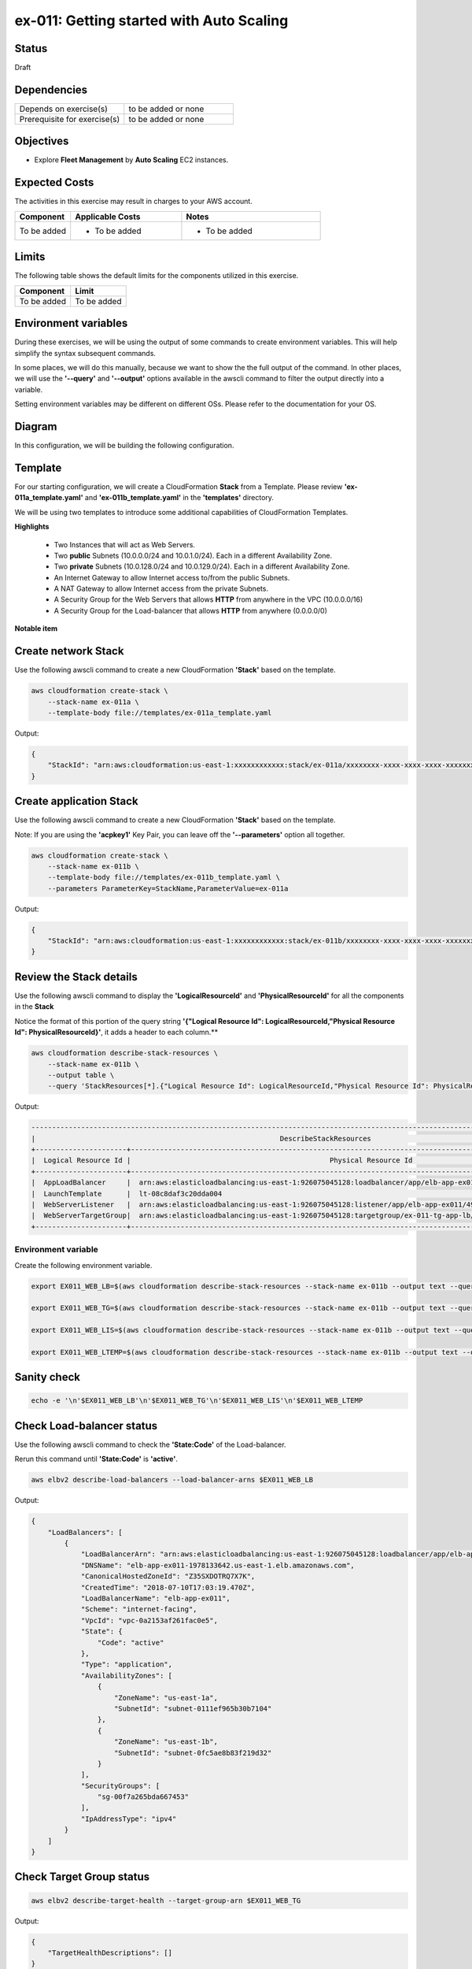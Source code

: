 ex-011: Getting started with Auto Scaling
=========================================

Status
------
Draft

Dependencies
------------
.. list-table::
   :widths: 25, 25
   :header-rows: 0

   * - Depends on exercise(s)
     - to be added or none
   * - Prerequisite for exercise(s)
     - to be added or none

Objectives
----------
- Explore **Fleet Management** by **Auto Scaling** EC2 instances.

Expected Costs
--------------
The activities in this exercise may result in charges to your AWS account.

.. list-table::
   :widths: 20, 40, 50
   :header-rows: 0

   * - **Component**
     - **Applicable Costs**
     - **Notes**
   * - To be added
     - 
        + To be added
     -
        + To be added

Limits
------
The following table shows the default limits for the components utilized in this exercise.

.. list-table::
   :widths: 25, 25
   :header-rows: 0

   * - **Component**
     - **Limit**
   * - To be added
     - To be added

Environment variables
---------------------
During these exercises, we will be using the output of some commands to create environment variables. This will help simplify the syntax subsequent commands.

In some places, we will do this manually, because we want to show the the full output of the command. In other places, we will use the **'--query'** and **'--output'** options available in the awscli command to filter the output directly into a variable.

Setting environment variables may be different on different OSs. Please refer to the documentation for your OS.

Diagram
-------
In this configuration, we will be building the following configuration.

.. image:: https://github.com/addr2data/aws-certification-prep/blob/master/images/ex-011.png

Template
--------
For our starting configuration, we will create a CloudFormation **Stack** from a Template. Please review **'ex-011a_template.yaml'** and **'ex-011b_template.yaml'** in the **'templates'** directory.

We will be using two templates to introduce some additional capabilities of CloudFormation Templates.

**Highlights**

    - Two Instances that will act as Web Servers.
    - Two **public** Subnets (10.0.0.0/24 and 10.0.1.0/24). Each in a different Availability Zone.
    - Two **private** Subnets (10.0.128.0/24 and 10.0.129.0/24). Each in a different Availability Zone.
    - An Internet Gateway to allow Internet access to/from the public Subnets.
    - A NAT Gateway to allow Internet access from the private Subnets.
    - A Security Group for the Web Servers that allows **HTTP** from anywhere in the VPC (10.0.0.0/16)
    - A Security Group for the Load-balancer that allows **HTTP** from anywhere (0.0.0.0/0)

**Notable item**


Create network Stack
--------------------
Use the following awscli command to create a new CloudFormation **'Stack'** based on the template.

.. code-block::

    aws cloudformation create-stack \
        --stack-name ex-011a \
        --template-body file://templates/ex-011a_template.yaml

Output:

.. code-block::

    {
        "StackId": "arn:aws:cloudformation:us-east-1:xxxxxxxxxxxx:stack/ex-011a/xxxxxxxx-xxxx-xxxx-xxxx-xxxxxxxxxxxx"
    }


Create application Stack
------------------------
Use the following awscli command to create a new CloudFormation **'Stack'** based on the template.

Note: If you are using the **'acpkey1'** Key Pair, you can leave off the **'--parameters'** option all together.

.. code-block::

    aws cloudformation create-stack \
        --stack-name ex-011b \
        --template-body file://templates/ex-011b_template.yaml \
        --parameters ParameterKey=StackName,ParameterValue=ex-011a

Output:

.. code-block::

    {
        "StackId": "arn:aws:cloudformation:us-east-1:xxxxxxxxxxxx:stack/ex-011b/xxxxxxxx-xxxx-xxxx-xxxx-xxxxxxxxxxxx"
    }

Review the Stack details
------------------------
Use the following awscli command to display the **'LogicalResourceId'** and **'PhysicalResourceId'** for all the components in the **Stack**

Notice the format of this portion of the query string **'{"Logical Resource Id": LogicalResourceId,"Physical Resource Id": PhysicalResourceId}'**, it adds a header to each column.** 

.. code-block::

    aws cloudformation describe-stack-resources \
        --stack-name ex-011b \
        --output table \
        --query 'StackResources[*].{"Logical Resource Id": LogicalResourceId,"Physical Resource Id": PhysicalResourceId}'

Output:

.. code-block::

    ----------------------------------------------------------------------------------------------------------------------------------------------
    |                                                           DescribeStackResources                                                           |
    +----------------------+---------------------------------------------------------------------------------------------------------------------+
    |  Logical Resource Id |                                                Physical Resource Id                                                 |
    +----------------------+---------------------------------------------------------------------------------------------------------------------+
    |  AppLoadBalancer     |  arn:aws:elasticloadbalancing:us-east-1:926075045128:loadbalancer/app/elb-app-ex011/49242b54aff9c5d7                |
    |  LaunchTemplate      |  lt-08c8daf3c20dda004                                                                                               |
    |  WebServerListener   |  arn:aws:elasticloadbalancing:us-east-1:926075045128:listener/app/elb-app-ex011/49242b54aff9c5d7/3229575d2db3c508   |
    |  WebServerTargetGroup|  arn:aws:elasticloadbalancing:us-east-1:926075045128:targetgroup/ex-011-tg-app-lb/87b1fd3363f55470                  |
    +----------------------+---------------------------------------------------------------------------------------------------------------------+





Environment variable
~~~~~~~~~~~~~~~~~~~~
Create the following environment variable.

.. code-block::

    export EX011_WEB_LB=$(aws cloudformation describe-stack-resources --stack-name ex-011b --output text --query 'StackResources[?LogicalResourceId==`AppLoadBalancer`].PhysicalResourceId')

    export EX011_WEB_TG=$(aws cloudformation describe-stack-resources --stack-name ex-011b --output text --query 'StackResources[?LogicalResourceId==`WebServerTargetGroup`].PhysicalResourceId')

    export EX011_WEB_LIS=$(aws cloudformation describe-stack-resources --stack-name ex-011b --output text --query 'StackResources[?LogicalResourceId==`WebServerListener`].PhysicalResourceId')

    export EX011_WEB_LTEMP=$(aws cloudformation describe-stack-resources --stack-name ex-011b --output text --query 'StackResources[?LogicalResourceId==`LaunchTemplate`].PhysicalResourceId')

Sanity check
------------

.. code-block::
    
    echo -e '\n'$EX011_WEB_LB'\n'$EX011_WEB_TG'\n'$EX011_WEB_LIS'\n'$EX011_WEB_LTEMP


Check Load-balancer status
--------------------------
Use the following awscli command to check the **'State:Code'** of the Load-balancer.

Rerun this command until **'State:Code'** is **'active'**.

.. code-block::

    aws elbv2 describe-load-balancers --load-balancer-arns $EX011_WEB_LB

Output:

.. code-block::

    {
        "LoadBalancers": [
            {
                "LoadBalancerArn": "arn:aws:elasticloadbalancing:us-east-1:926075045128:loadbalancer/app/elb-app-ex011/49242b54aff9c5d7",
                "DNSName": "elb-app-ex011-1978133642.us-east-1.elb.amazonaws.com",
                "CanonicalHostedZoneId": "Z35SXDOTRQ7X7K",
                "CreatedTime": "2018-07-10T17:03:19.470Z",
                "LoadBalancerName": "elb-app-ex011",
                "Scheme": "internet-facing",
                "VpcId": "vpc-0a2153af261fac0e5",
                "State": {
                    "Code": "active"
                },
                "Type": "application",
                "AvailabilityZones": [
                    {
                        "ZoneName": "us-east-1a",
                        "SubnetId": "subnet-0111ef965b30b7104"
                    },
                    {
                        "ZoneName": "us-east-1b",
                        "SubnetId": "subnet-0fc5ae8b83f219d32"
                    }
                ],
                "SecurityGroups": [
                    "sg-00f7a265bda667453"
                ],
                "IpAddressType": "ipv4"
            }
        ]
    }

Check Target Group status
--------------------------

.. code-block::

    aws elbv2 describe-target-health --target-group-arn $EX011_WEB_TG

Output:

.. code-block::

    {
        "TargetHealthDescriptions": []
    }

Check Listener status
---------------------

.. code-block::

     aws elbv2 describe-listeners --listener-arns $EX011_WEB_LIS

Output:

.. code-block::

    {
        "Listeners": [
            {
                "ListenerArn": "arn:aws:elasticloadbalancing:us-east-1:926075045128:listener/app/elb-app-ex011/49242b54aff9c5d7/3229575d2db3c508",
                "LoadBalancerArn": "arn:aws:elasticloadbalancing:us-east-1:926075045128:loadbalancer/app/elb-app-ex011/49242b54aff9c5d7",
                "Port": 80,
                "Protocol": "HTTP",
                "DefaultActions": [
                    {
                        "Type": "forward",
                        "TargetGroupArn": "arn:aws:elasticloadbalancing:us-east-1:926075045128:targetgroup/ex-011-tg-app-lb/87b1fd3363f55470"
                    }
                ]
            }
        ]
    }


export EX011_PRI_SUBNET1=$(aws cloudformation list-exports --query 'Exports[?Name==`ex-011a-SubnetPrivate1`].Value' --output text)

export EX011_PRI_SUBNET2=$(aws cloudformation list-exports --query 'Exports[?Name==`ex-011a-SubnetPrivate2`].Value' --output text)

echo -e '\n'$EX011_PRI_SUBNET1'\n'$EX011_PRI_SUBNET2

export SUBNETS=$EX011_PRI_SUBNET1','$EX011_PRI_SUBNET2


Create Auto Scaling Group
-------------------------

.. code-block::

    aws autoscaling create-auto-scaling-group \
        --auto-scaling-group-name ex-011-asg \
        --launch-template LaunchTemplateId=$EX011_WEB_LTEMP \
        --min-size 2 \
        --max-size 2 \
        --target-group-arns $EX011_WEB_TG \
        --health-check-type ELB \
        --health-check-grace-period 300 \
        --vpc-zone-identifier $SUBNETS


Modify Auto Scaling Group
-------------------------

.. code-block::

    aws autoscaling update-auto-scaling-group \
        --auto-scaling-group-name ex-011-asg \
        --max-size 4 

.. code-block::

    aws autoscaling update-auto-scaling-group \
        --auto-scaling-group-name ex-011-asg \
        --min-size 4 

.. code-block::

    aws autoscaling describe-auto-scaling-groups --auto-scaling-group-names ex-011-asg


Modify Auto Scaling Group
-------------------------

.. code-block::

    aws autoscaling update-auto-scaling-group \
        --auto-scaling-group-name ex-011-asg \
        --min-size 2 

.. code-block::

    aws autoscaling update-auto-scaling-group \
        --auto-scaling-group-name ex-011-asg \
        --max-size 2 


Verify Application Load-balancer
--------------------------------

DNS Name
~~~~~~~~
.. code-block::

    aws elbv2 describe-load-balancers \
      --load-balancer-arns $EX011_WEB_LB \
      --output text \
      --query LoadBalancers[*].DNSName

Output:

.. code-block::

    elb-app-ex011-xxxxxxxxxx.us-east-1.elb.amazonaws.com

Test connectivity
~~~~~~~~~~~~~~~~~
Using 'curl' or your browser test connectivity. Rerun/refresh a few times to make sure you see the host name of both Web Servers.

**Expected result:** Success

.. code-block::

    curl http://elb-app-ex011-1384793920.us-east-1.elb.amazonaws.com

.. code-block::

    aws autoscaling create-auto-scaling-group \
        --auto-scaling-group-name ex-011_asg \
        --instance-id $EX011_INST_WEB1 \
        --min-size 2 --max-size 2


.. code-block::

    aws autoscaling describe-auto-scaling-groups --auto-scaling-group-names ex-011_asg 

Output:

.. code-block::

    {
        "AutoScalingGroups": [
            {
                "AutoScalingGroupName": "ex-011_asg",
                "AutoScalingGroupARN": "arn:aws:autoscaling:us-east-1:926075045128:autoScalingGroup:c090af35-5286-418b-acba-5d1ea2d0a2b1:autoScalingGroupName/ex-011_asg",
                "LaunchConfigurationName": "ex-011_asg",
                "MinSize": 2,
                "MaxSize": 2,
                "DesiredCapacity": 2,
                "DefaultCooldown": 300,
                "AvailabilityZones": [
                    "us-east-1b"
                ],
                "LoadBalancerNames": [],
                "TargetGroupARNs": [],
                "HealthCheckType": "EC2",
                "HealthCheckGracePeriod": 0,
                "Instances": [
                    {
                        "InstanceId": "i-04030facca4770151",
                        "AvailabilityZone": "us-east-1b",
                        "LifecycleState": "InService",
                        "HealthStatus": "Healthy",
                        "LaunchConfigurationName": "ex-011_asg",
                        "ProtectedFromScaleIn": false
                    },
                    {
                        "InstanceId": "i-0d9056944b03f5aad",
                        "AvailabilityZone": "us-east-1b",
                        "LifecycleState": "InService",
                        "HealthStatus": "Healthy",
                        "LaunchConfigurationName": "ex-011_asg",
                        "ProtectedFromScaleIn": false
                    }
                ],
                "CreatedTime": "2018-07-10T02:37:33.399Z",
                "SuspendedProcesses": [],
                "VPCZoneIdentifier": "subnet-0cdeb38c31c380beb",
                "EnabledMetrics": [],
                "Tags": [],
                "TerminationPolicies": [
                    "Default"
                ],
                "NewInstancesProtectedFromScaleIn": false,
                "ServiceLinkedRoleARN": "arn:aws:iam::926075045128:role/aws-service-role/autoscaling.amazonaws.com/AWSServiceRoleForAutoScaling"
            }
        ]
    }

Summary
-------
- To be added

Next steps
----------
To be added.

